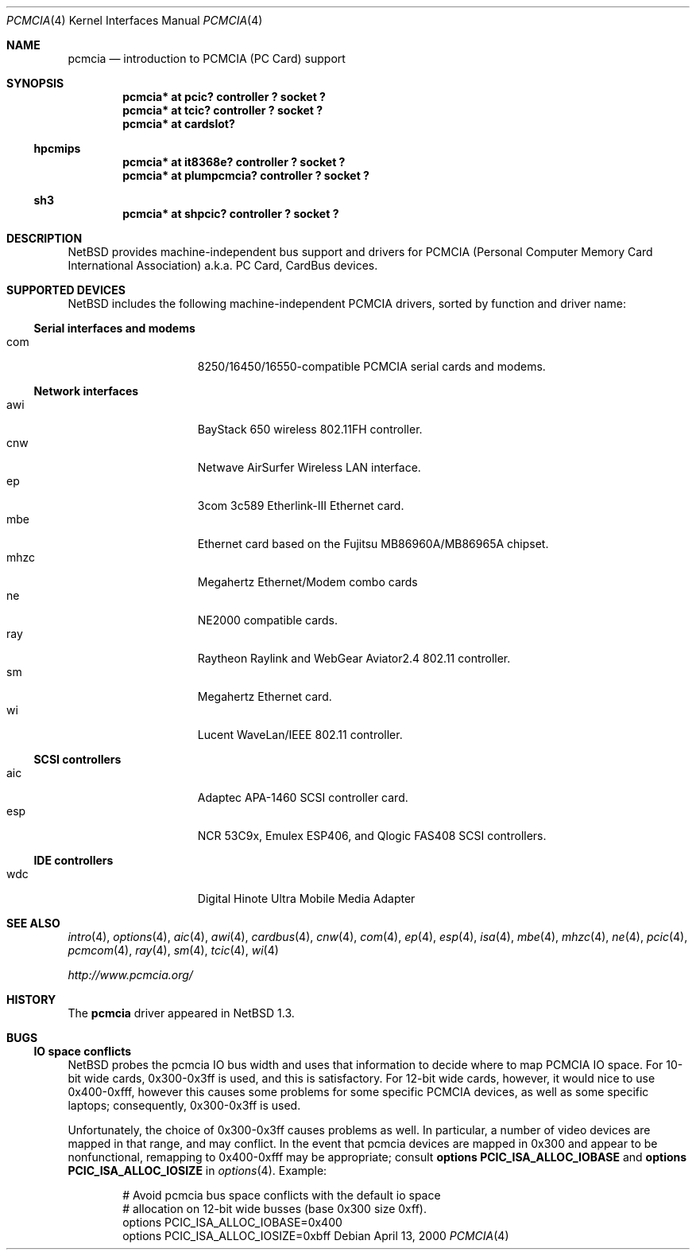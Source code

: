 .\" $NetBSD: pcmcia.4,v 1.15 2000/04/13 19:40:03 jhawk Exp $
.\"
.\" Copyright (c) 1999 The NetBSD Foundation, Inc.
.\" All rights reserved.
.\"
.\" This code is derived from software contributed to The NetBSD Foundation
.\" by Lennart Augustsson.
.\"
.\" Redistribution and use in source and binary forms, with or without
.\" modification, are permitted provided that the following conditions
.\" are met:
.\" 1. Redistributions of source code must retain the above copyright
.\"    notice, this list of conditions and the following disclaimer.
.\" 2. Redistributions in binary form must reproduce the above copyright
.\"    notice, this list of conditions and the following disclaimer in the
.\"    documentation and/or other materials provided with the distribution.
.\" 3. All advertising materials mentioning features or use of this software
.\"    must display the following acknowledgement:
.\"        This product includes software developed by the NetBSD
.\"        Foundation, Inc. and its contributors.
.\" 4. Neither the name of The NetBSD Foundation nor the names of its
.\"    contributors may be used to endorse or promote products derived
.\"    from this software without specific prior written permission.
.\"
.\" THIS SOFTWARE IS PROVIDED BY THE NETBSD FOUNDATION, INC. AND CONTRIBUTORS
.\" ``AS IS'' AND ANY EXPRESS OR IMPLIED WARRANTIES, INCLUDING, BUT NOT LIMITED
.\" TO, THE IMPLIED WARRANTIES OF MERCHANTABILITY AND FITNESS FOR A PARTICULAR
.\" PURPOSE ARE DISCLAIMED.  IN NO EVENT SHALL THE FOUNDATION OR CONTRIBUTORS
.\" BE LIABLE FOR ANY DIRECT, INDIRECT, INCIDENTAL, SPECIAL, EXEMPLARY, OR
.\" CONSEQUENTIAL DAMAGES (INCLUDING, BUT NOT LIMITED TO, PROCUREMENT OF
.\" SUBSTITUTE GOODS OR SERVICES; LOSS OF USE, DATA, OR PROFITS; OR BUSINESS
.\" INTERRUPTION) HOWEVER CAUSED AND ON ANY THEORY OF LIABILITY, WHETHER IN
.\" CONTRACT, STRICT LIABILITY, OR TORT (INCLUDING NEGLIGENCE OR OTHERWISE)
.\" ARISING IN ANY WAY OUT OF THE USE OF THIS SOFTWARE, EVEN IF ADVISED OF THE
.\" POSSIBILITY OF SUCH DAMAGE.
.\"
.Dd April 13, 2000
.Dt PCMCIA 4
.Os
.Sh NAME
.Nm pcmcia
.Nd
introduction to
.Tn PCMCIA
.Pq Tn "PC Card"
support
.Sh SYNOPSIS
.Cd "pcmcia* at pcic? controller ? socket ?"
.Cd "pcmcia* at tcic? controller ? socket ?"
.Cd "pcmcia* at cardslot?"
.Ss hpcmips
.Cd "pcmcia* at it8368e? controller ? socket ?"
.Cd "pcmcia* at plumpcmcia? controller ? socket ?"
.Ss sh3
.Cd "pcmcia* at shpcic? controller ? socket ?"
.Sh DESCRIPTION
.Nx
provides machine-independent bus support and drivers for
.Tn PCMCIA
.Pq Personal Computer Memory Card International Association
a.k.a.
.Tn "PC Card" ,
.Tn CardBus
devices.
.Sh SUPPORTED DEVICES
.Nx
includes the following machine-independent
.Tn PCMCIA
drivers, sorted by function and driver name:
.Pp
.Ss Serial interfaces and modems
.Bl -tag -width speaker -offset indent -compact
.It com
8250/16450/16550-compatible PCMCIA serial cards and modems.
.El
.\"
.Pp
.Ss Network interfaces
.Bl -tag -width speaker -offset indent -compact
.It awi
BayStack 650 wireless 802.11FH controller.
.It cnw
Netwave AirSurfer Wireless LAN interface.
.It ep
3com 3c589 Etherlink-III Ethernet card.
.It mbe
Ethernet card based on the Fujitsu MB86960A/MB86965A chipset.
.It mhzc
Megahertz Ethernet/Modem combo cards
.It ne
NE2000 compatible cards.
.It ray
Raytheon Raylink and WebGear Aviator2.4 802.11 controller.
.It sm
Megahertz Ethernet card.
.It wi
Lucent WaveLan/IEEE 802.11 controller.
.El
.\"
.Pp
.Ss SCSI controllers
.Bl -tag -width speaker -offset indent -compact
.It aic
Adaptec APA-1460 SCSI controller card.
.It esp
NCR 53C9x, Emulex ESP406, and Qlogic FAS408 SCSI controllers.
.El
.Ss IDE controllers
.Bl -tag -width speaker -offset indent -compact
.It wdc
Digital Hinote Ultra Mobile Media Adapter
.El
.\"
.Sh SEE ALSO
.Xr intro 4 ,
.Xr options 4 ,
.Xr aic 4 ,
.Xr awi 4 ,
.Xr cardbus 4 ,
.Xr cnw 4 ,
.Xr com 4 ,
.Xr ep 4 ,
.Xr esp 4 ,
.Xr isa 4 ,
.Xr mbe 4 ,
.Xr mhzc 4 ,
.Xr ne 4 ,
.Xr pcic 4 ,
.Xr pcmcom 4 ,
.Xr ray 4 ,
.Xr sm 4 ,
.Xr tcic 4 ,
.Xr wi 4
.Pp
.Pa http://www.pcmcia.org/
.Sh HISTORY
The
.Nm
driver appeared in
.Nx 1.3 .
.Sh BUGS
.Ss IO space conflicts
.Nx 
probes the pcmcia IO bus width and uses that information to decide
where to map PCMCIA IO space. For 10-bit wide cards, 0x300-0x3ff is
used, and this is satisfactory. For 12-bit wide cards, however,
it would nice to use 0x400-0xfff, however this causes some problems
for some specific PCMCIA devices, as well as some specific laptops;
consequently, 0x300-0x3ff is used.
.Pp
Unfortunately, the choice of 0x300-0x3ff causes problems as well.
In particular, a number of video devices are mapped in that range,
and may conflict. In the event that pcmcia devices are mapped
in 0x300 and appear to be nonfunctional, remapping to 0x400-0xfff
may be appropriate; consult 
.Cd options PCIC_ISA_ALLOC_IOBASE
and
.Cd options PCIC_ISA_ALLOC_IOSIZE
in
.Xr options 4 .
Example:
.Bd -literal -offset indent
# Avoid pcmcia bus space conflicts with the default io space
# allocation on 12-bit wide busses (base 0x300 size 0xff).
options PCIC_ISA_ALLOC_IOBASE=0x400
options PCIC_ISA_ALLOC_IOSIZE=0xbff
.Ed
